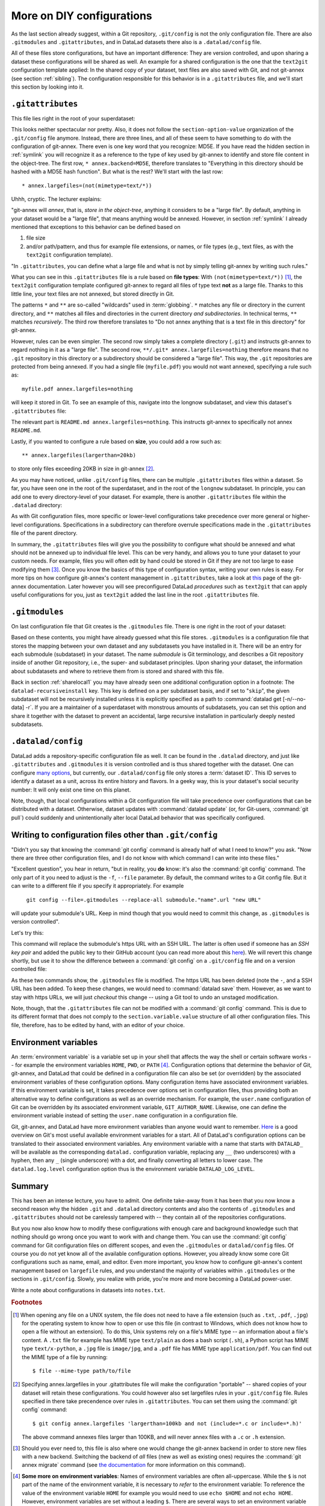.. _config2:

More on DIY configurations
--------------------------

As the last section already suggest, within a Git repository,
``.git/config`` is not the only configuration file.
There are also ``.gitmodules`` and ``.gitattributes``, and in DataLad datasets
there also is a ``.datalad/config`` file.

All of these files store configurations, but have an important difference:
They are version controlled, and upon sharing a dataset these configurations
will be shared as well. An example for a shared configuration
is the one that the ``text2git`` configuration template applied:
In the shared copy of your dataset, text files are also saved with Git,
and not git-annex (see section :ref:`sibling`). The configuration responsible
for this behavior is in a ``.gitattributes`` file, and we'll start this
section by looking into it.

``.gitattributes``
^^^^^^^^^^^^^^^^^^

.. index:: ! Config files; .gitattributes

This file lies right in the root of your superdataset:

.. runrecord:: _examples/DL-101-123-101
   :language: console
   :workdir: dl-101/DataLad-101

   $ cat .gitattributes

This looks neither spectacular nor pretty. Also, it does not follow the ``section-option-value``
organization of the ``.git/config`` file anymore. Instead, there are three lines,
and all of these seem to have something to do with the configuration of git-annex.
There even is one key word that you recognize: MD5E.
If you have read the hidden section in :ref:`symlink`
you will recognize it as a reference to the type of
key used by git-annex to identify and store file content in the object-tree.
The first row, ``* annex.backend=MD5E``, therefore translates to "Everything in this
directory should be hashed with a MD5E hash function".
But what is the rest? We'll start with the last row::

   * annex.largefiles=(not(mimetype=text/*))

Uhhh, cryptic. The lecturer explains:

"git-annex will *annex*, that is, *store in the object-tree*,
anything it considers to be a "large file". By default, anything
in your dataset would be a "large file", that means anything would be annexed.
However, in section :ref:`symlink` I already mentioned that exceptions to this
behavior can be defined based on

#. file size

#. and/or path/pattern, and thus for example file extensions,
   or names, or file types (e.g., text files, as with the
   ``text2git`` configuration template).

"In ``.gitattributes``, you can define what a large file and what is not
by simply telling git-annex by writing such rules."

What you can see in this ``.gitattributes`` file is a rule based on **file types**:
With ``(not(mimetype=text/*))`` [#f1]_, the ``text2git`` configuration template
configured git-annex to regard all files of type text **not** as a large file.
Thanks to this little line, your text files are not annexed, but stored
directly in Git.

The patterns ``*`` and ``**`` are so-called "wildcards" used in :term:`globbing`.
``*`` matches any file or directory in the current directory, and ``**`` matches
all files and directories in the current directory *and subdirectories*. In technical
terms, ``**`` matches *recursively*. The third row therefore
translates to "Do not annex anything that is a text file in this directory" for git-annex.

However, rules can be even simpler. The second row simply takes a complete directory
(``.git``) and instructs git-annex to regard nothing in it as a "large file".
The second row, ``**/.git* annex.largefiles=nothing`` therefore means that no
``.git`` repository in this directory or a subdirectory should be considered
a "large file". This way, the ``.git`` repositories are protected from being annexed.
If you had a single file (``myfile.pdf``) you would not want annexed, specifying a rule such as::

   myfile.pdf annex.largefiles=nothing

will keep it stored in Git. To see an example of this, navigate into the longnow subdataset,
and view this dataset's ``.gitattributes`` file:

.. runrecord:: _examples/DL-101-123-102
   :language: console
   :workdir: dl-101/DataLad-101

   $ cat recordings/longnow/.gitattributes

The relevant part is ``README.md annex.largefiles=nothing``.
This instructs git-annex to specifically not annex ``README.md``.

Lastly, if you wanted to configure a rule based on **size**, you could add a row such as::

   ** annex.largefiles(largerthan=20kb)

to store only files exceeding 20KB in size in git-annex [#f2]_.

As you may have noticed, unlike ``.git/config`` files,
there can be multiple ``.gitattributes`` files within a dataset. So far, you have seen one
in the root of the superdataset, and in the root of the ``longnow`` subdataset.
In principle, you can add one to every directory-level of your dataset.
For example, there is another ``.gitattributes`` file within the
``.datalad`` directory:

.. runrecord:: _examples/DL-101-123-103
   :language: console
   :workdir: dl-101/DataLad-101

   $ cat .datalad/.gitattributes

As with Git configuration files, more specific or lower-level configurations take precedence
over more general or higher-level configurations. Specifications in a subdirectory can
therefore overrule specifications made in the ``.gitattributes`` file of the parent
directory.

In summary, the ``.gitattributes`` files will give you the possibility to configure
what should be annexed and what should not be annexed up to individual file level.
This can be very handy, and allows you to tune your dataset to your custom needs.
For example, files you will often edit by hand could be stored in Git if they are
not too large to ease modifying them [#f3]_.
Once you know the basics of this type of configuration syntax, writing
your own rules is easy. For more tips on how configure git-annex's content
management in ``.gitattributes``, take a look at `this <https://git-annex.branchable.com/tips/largefiles/>`_
page of the git-annex documentation.
Later however you will see preconfigured DataLad *procedures* such as ``text2git`` that
can apply useful configurations for you, just as ``text2git`` added the last line
in the root ``.gitattributes`` file.

``.gitmodules``
^^^^^^^^^^^^^^^

.. index:: ! Config files; .gitmodules

On last configuration file that Git creates is the ``.gitmodules`` file.
There is one right in the root of your dataset:

.. runrecord:: _examples/DL-101-123-104
   :language: console
   :workdir: dl-101/DataLad-101

   $ cat .gitmodules

Based on these contents, you might have already guessed what this file
stores. ``.gitmodules`` is a configuration file that stores the mapping between
your own dataset and any subdatasets you have installed in it.
There will be an entry for each submodule (subdataset) in your dataset.
The name *submodule* is Git terminology, and describes a Git repository inside of
another Git repository, i.e., the super- and subdataset principles.
Upon sharing your dataset, the information about subdatasets and where to retrieve
them from is stored and shared with this file.

Back in section :ref:`sharelocal1` you may have already seen one additional
configuration option in a footnote: The ``datalad-recursiveinstall`` key. This key
is defined on a per subdataset basis, and if set to "``skip``", the given subdataset
will not be recursively installed unless it is explicitly specified as a path to
:command:`datalad get [-n/--no-data] -r`. If you are a maintainer of a superdataset
with monstrous amounts of subdatasets, you can set this option and share it together
with the dataset to prevent an accidental, large recursive installation in
particularly deeply nested subdatasets.



``.datalad/config``
^^^^^^^^^^^^^^^^^^^

.. index:: ! Config files; .datalad/config

DataLad adds a repository-specific configuration file as well.
It can be found in the ``.datalad`` directory, and just like ``.gitattributes``
and ``.gitmodules`` it is version controlled and is thus shared together with
the dataset. One can configure
`many options <http://docs.datalad.org/en/latest/generated/datalad.config.html>`_,
but currently, our ``.datalad/config`` file only stores a :term:`dataset ID`.
This ID serves to identify a dataset as a unit, across its entire history and flavors.
In a geeky way, this is your dataset's social security number: It will only exist
one time on this planet.

.. runrecord:: _examples/DL-101-123-105
   :language: console
   :workdir: dl-101/DataLad-101

   $ cat .datalad/config

Note, though, that local configurations within a Git configuration file
will take precedence over configurations that can be distributed with a dataset.
Otherwise, dataset updates with :command:`datalad update` (or, for Git-users,
:command:`git pull`) could suddenly and unintentionally alter local DataLad
behavior that was specifically configured.


Writing to configuration files other than ``.git/config``
^^^^^^^^^^^^^^^^^^^^^^^^^^^^^^^^^^^^^^^^^^^^^^^^^^^^^^^^^

"Didn't you say that knowing the :command:`git config` command is already
half of what I need to know?" you ask. "Now there are three other configuration
files, and I do not know with which command I can write into these files."

"Excellent question", you hear in return, "but in reality, you **do** know:
it's also the :command:`git config` command. The only part of it you need to
adjust is the ``-f``, ``--file`` parameter. By default, the command writes to
a Git config file. But it can write to a different file if you specify it
appropriately. For example

   ``git config --file=.gitmodules --replace-all submodule."name".url "new URL"``

will update your submodule's URL. Keep in mind though that you would need
to commit this change, as ``.gitmodules`` is version controlled".

Let's try this:

.. runrecord:: _examples/DL-101-123-106
   :workdir: dl-101/DataLad-101
   :language: console

   $ git config --file=.gitmodules --replace-all submodule."recordings/longnow".url "git@github.com:datalad-datasets/longnow-podcasts.git"

This command will replace the submodule's https URL with an SSH URL.
The latter is often used if someone has an *SSH key pair* and added the
public key to their GitHub account (you can read more about this
`here <https://help.github.com/en/articles/which-remote-url-should-i-use>`_).
We will revert this change shortly, but use it to show the difference between
a :command:`git config` on a ``.git/config`` file and on a version controlled file:

.. runrecord:: _examples/DL-101-123-107
   :workdir: dl-101/DataLad-101
   :language: console

   $ datalad status

.. runrecord:: _examples/DL-101-123-108
   :workdir: dl-101/DataLad-101
   :language: console

   $ git diff

As these two commands show, the ``.gitmodules`` file is modified. The https URL
has been deleted (note the ``-``, and a SSH URL has been added. To keep these
changes, we would need to :command:`datalad save` them. However, as we want to stay with
https URLs, we will just *checkout* this change -- using a Git tool to undo an
unstaged modification.

.. runrecord:: _examples/DL-101-123-109
   :workdir: dl-101/DataLad-101
   :language: console

   $ git checkout .gitmodules
   $ datalad status

Note, though, that the ``.gitattributes`` file can not be modified with a :command:`git config`
command. This is due to its different format that does not comply to the
``section.variable.value`` structure of all other configuration files. This file, therefore,
has to be edited by hand, with an editor of your choice.

Environment variables
^^^^^^^^^^^^^^^^^^^^^

.. index:: ! environment variable

An :term:`environment variable` is a variable set up in your shell
that affects the way the shell or certain software works -- for example
the environment variables ``HOME``, ``PWD``, or ``PATH`` [#f4]_.
Configuration options that determine the behavior of Git, git-annex, and
DataLad that could be defined in a configuration file can also be set (or overridden)
by the associated environment variables of these configuration options.
Many configuration items have associated environment variables.
If this environment variable is set, it takes precedence over options set in
configuration files, thus providing both an alternative way to define configurations
as well as an override mechanism. For example, the ``user.name``
configuration of Git can be overridden by its associated environment variable,
``GIT_AUTHOR_NAME``. Likewise, one can define the environment variable instead
of setting the ``user.name`` configuration in a configuration file.

Git, git-annex, and DataLad have more environment variables than anyone would want to
remember. `Here <https://git-scm.com/book/en/v2/Git-Internals-Environment-Variables>`__
is a good overview on Git's most useful available environment variables for a start.
All of DataLad's configuration options can be translated to their
associated environment variables. Any environment variable with a name that starts with ``DATALAD_``
will be available as the corresponding ``datalad.`` configuration variable,
replacing any ``__`` (two underscores) with a hyphen, then any ``_`` (single underscore)
with a dot, and finally converting all letters to lower case. The ``datalad.log.level``
configuration option thus is the environment variable ``DATALAD_LOG_LEVEL``.

Summary
^^^^^^^

This has been an intense lecture, you have to admit. One definite
take-away from it has been that you now know a second reason why the hidden
``.git`` and ``.datalad`` directory contents and also the contents of ``.gitmodules`` and
``.gitattributes`` should not be carelessly tampered with -- they contain all of
the repositories configurations.

But you now also know how to modify these configurations with enough
care and background knowledge such that nothing should go wrong once you
want to work with and change them. You can use the :command:`git config` command
for Git configuration files on different scopes, and even the ``.gitmodules`` or ``datalad/config``
files. Of course you do not yet know all of the available configuration options. However,
you already know some core Git configurations such as name, email, and editor. Even more
important, you know how to configure git-annex's content management based on ``largefile``
rules, and you understand the majority of variables within ``.gitmodules`` or the sections
in ``.git/config``. Slowly, you realize with pride,
you're more and more becoming a DataLad power-user.

Write a note about configurations in datasets into ``notes.txt``.

.. runrecord:: _examples/DL-101-123-110
   :workdir: dl-101/DataLad-101
   :language: console

   $ cat << EOT >> notes.txt
   Configurations for datasets exist on different levels
   (systemwide, global, and local), and in different types
   of files (not version controlled (git)config files, or
   version controlled .datalad/config, .gitattributes, or
   gitmodules files), or environment variables.
   With the exception of .gitattributes, all configuration
   files share a common structure, and can be modified with
   the git config command, but also with an editor by hand.

   Depending on whether a configuration file is version
   controlled or not, the configurations will be shared together
   with the dataset. More specific configurations and not-shared
   configurations will always take precedence over more global or
   shared configurations, and environment variables take precedence
   over configurations in files.

   The git config --list --show-origin command is a useful tool
   to give an overview over existing configurations. Particularly
   important may be the .gitattributes file, in which one can set
   rules for git-annex about which files should be version-controlled
   with Git instead of being annexed.

   EOT

.. runrecord:: _examples/DL-101-123-111
   :workdir: dl-101/DataLad-101
   :language: console

   $ datalad save -m "add note on configurations and git config"

.. only:: adminmode

   Add a tag at the section end.

     .. runrecord:: _examples/DL-101-123-112
        :language: console
        :workdir: dl-101/DataLad-101

        $ git branch sct_more_on_DYI_configurations


.. rubric:: Footnotes

.. [#f1] When opening any file on a UNIX system, the file does not need to have a file
         extension (such as ``.txt``, ``.pdf``, ``.jpg``) for the operating system to know
         how to open or use this file (in contrast to Windows, which does not know how to
         open a file without an extension). To do this, Unix systems rely on a file's
         MIME type -- an information about a file's content. A ``.txt`` file for example
         has MIME type ``text/plain`` as does a bash script (``.sh``), a Python
         script has MIME type ``text/x-python``, a ``.jpg`` file is ``image/jpg``, and
         a ``.pdf`` file has MIME type ``application/pdf``. You can find out the MIME type
         of a file by running::

            $ file --mime-type path/to/file

.. [#f2] Specifying annex.largefiles in your .gitattributes file will make the configuration
         "portable" -- shared copies of your dataset will retain these configurations.
         You could however also set largefiles rules in your ``.git/config`` file. Rules
         specified in there take precendence over rules in ``.gitattributes``. You can set
         them using the :command:`git config` command::

            $ git config annex.largefiles 'largerthan=100kb and not (include=*.c or include=*.h)'

         The above command annexes files larger than 100KB, and will never annex files with a
         ``.c`` or ``.h`` extension.

.. [#f3] Should you ever need to, this file is also where one would change the git-annex
         backend in order to store new files with a new backend. Switching the backend of
         *all* files (new as well as existing ones) requires the :command:`git annex migrate`
         command
         (see `the documentation <https://git-annex.branchable.com/git-annex-migrate/>`_ for
         more information on this command).

.. index:: ! environment variable

.. _envvars:

.. [#f4] **Some more on environment variables**:
         Names of environment variables are often all-uppercase. While the ``$`` is not part of
         the name of the environment variable, it is necessary to *refer* to the environment
         variable: To reference the value of the environment variable ``HOME`` for example you would
         need to use ``echo $HOME`` and not ``echo HOME``. However, environment variables are
         set without a leading ``$``. There are several ways to set an environment variable
         (note that there are no spaces before and after the ``=`` !), leading to different
         levels of availability of the variable:

         - ``THEANSWER=42 <command>`` makes the variable ``THEANSWER`` available for the process in ``<command>``.
           For example, ``DATALAD_LOG_LEVEL=debug datalad get <file>`` will execute the :command:`datalad get`
           command (and only this one) with the log level set to "debug".
         - ``export THEANSWER=42`` makes the variable ``THEANSWER`` available for other processes in the
           same session, but it will not be available to other shells.
         - ``echo 'export THEANSWER=42' >> ~/.bashrc`` will write the variable definition in the
           ``.bashrc`` file and thus available to all future shells of the user (i.e., this will make
           the variable permanent for the user)

         To list all of the configured environment variables, type ``env`` into your terminal.
